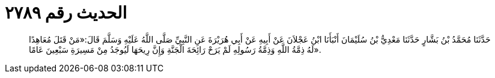 
= الحديث رقم ٢٧٨٩

[quote.hadith]
حَدَّثَنَا مُحَمَّدُ بْنُ بَشَّارٍ حَدَّثَنَا مَعْدِيُّ بْنُ سُلَيْمَانَ أَنْبَأَنَا ابْنُ عَجْلاَنَ عَنْ أَبِيهِ عَنْ أَبِي هُرَيْرَةَ عَنِ النَّبِيِّ صَلَّى اللَّهُ عَلَيْهِ وَسَلَّمَ قَالَ:«مَنْ قَتَلَ مُعَاهِدًا لَهُ ذِمَّةُ اللَّهِ وَذِمَّةُ رَسُولِهِ لَمْ يَرَحْ رَائِحَةَ الْجَنَّةِ وَإِنَّ رِيحَهَا لَيُوجَدُ مِنْ مَسِيرَةِ سَبْعِينَ عَامًا».